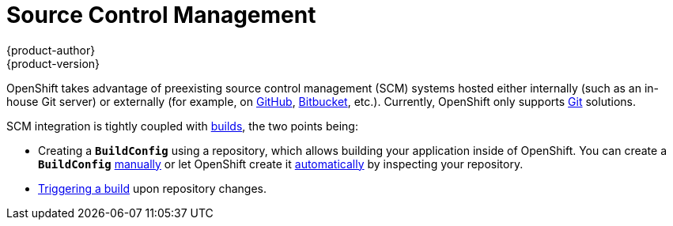 [[architecture-additional-concepts-scm]]
= Source Control Management
{product-author}
{product-version}
:data-uri:
:icons:
:experimental:
:toc: macro
:toc-title:
:prewrap!:

OpenShift takes advantage of preexisting source control management (SCM) systems
hosted either internally (such as an in-house Git server) or externally (for
example, on https://github.com/[GitHub], https://bitbucket.org/[Bitbucket],
etc.). Currently, OpenShift only supports https://git-scm.com/[Git] solutions.

SCM integration is tightly coupled with link:../core_concepts/builds_and_image_streams.html[builds],
the two points being:

- Creating a `*BuildConfig*` using a repository, which allows building your
application inside of OpenShift. You can create a `*BuildConfig*`
link:../../dev_guide/builds.html#defining-a-buildconfig[manually] or let
OpenShift create it link:../../dev_guide/new_app.html[automatically] by
inspecting your repository.
- link:../../dev_guide/builds.html#webhook-triggers[Triggering a build] upon
repository changes.
